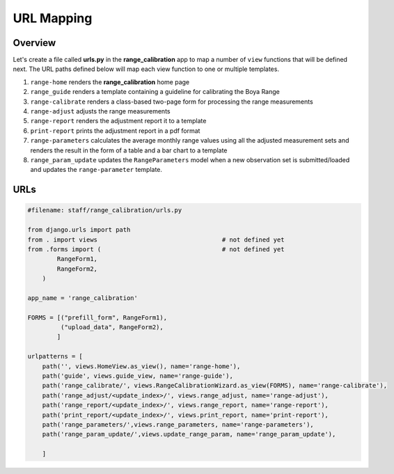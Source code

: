 URL Mapping
===========

Overview
--------

Let's create a file called **urls.py** in the **range_calibration** app to map a number of ``view`` functions that will be defined next. The URL paths defined below will map each view function to one or multiple templates.

1. ``range-home`` renders the **range_calibration** home page
2. ``range_guide`` renders a template containing a guideline for calibrating the Boya Range
3. ``range-calibrate`` renders a class-based two-page form for processing the range measurements
4. ``range-adjust`` adjusts the range measurements
5. ``range-report`` renders the adjustment report it to a template  
6. ``print-report`` prints the adjustment report in a pdf format
7. ``range-parameters`` calculates the average monthly range values using all the adjusted measurement sets and renders the result in the form of a table and a bar chart to a template 
8. ``range_param_update`` updates the ``RangeParameters`` model when a new observation set is submitted/loaded and updates the ``range-parameter`` template. 

URLs
----

.. code-block:: python

	#filename: staff/range_calibration/urls.py

	from django.urls import path
	from . import views                                  # not defined yet
	from .forms import (                                 # not defined yet
	        RangeForm1,
	        RangeForm2,
	    )

	app_name = 'range_calibration'

	FORMS = [("prefill_form", RangeForm1),
	         ("upload_data", RangeForm2),
	        ]         

	urlpatterns = [
	    path('', views.HomeView.as_view(), name='range-home'),
	    path('guide', views.guide_view, name='range-guide'),
	    path('range_calibrate/', views.RangeCalibrationWizard.as_view(FORMS), name='range-calibrate'),
	    path('range_adjust/<update_index>/', views.range_adjust, name='range-adjust'),
	    path('range_report/<update_index>/', views.range_report, name='range-report'),
	    path('print_report/<update_index>/', views.print_report, name='print-report'),
	    path('range_parameters/',views.range_parameters, name='range-parameters'),
	    path('range_param_update/',views.update_range_param, name='range_param_update'),
	    
	    ]


